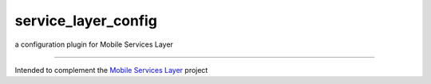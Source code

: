 service\_layer\_config
======================

a configuration plugin for Mobile Services Layer

--------------

Intended to complement the `Mobile Services
Layer <https://github.com/RichardBronosky/service_layer>`__ project
